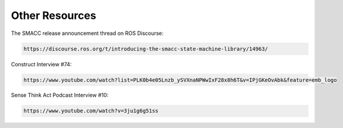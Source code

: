 Other Resources
----------------

The SMACC release announcement thread on ROS Discourse:

.. code-block:: console

   https://discourse.ros.org/t/introducing-the-smacc-state-machine-library/14963/

Construct Interview #74:

.. code-block:: console

   https://www.youtube.com/watch?list=PLK0b4e05Lnzb_ySVXnaNPWwIxF28x8h6T&v=IPjGKeOvAbk&feature=emb_logo

Sense Think Act Podcast Interview #10:

.. code-block:: console

   https://www.youtube.com/watch?v=3ju1g6g51ss


